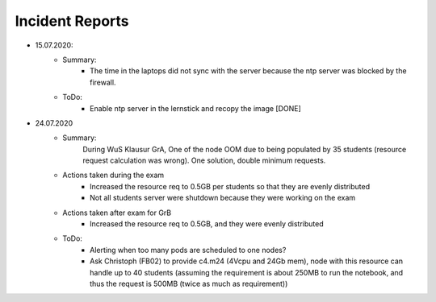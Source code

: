 .. _incident_reports:

************************
Incident Reports
************************

* 15.07.2020:
	* Summary:
		* The time in the laptops did not sync with the server because the ntp server was blocked by the firewall.
	* ToDo:
		* Enable ntp server in the lernstick and recopy the image [DONE]

* 24.07.2020
	* Summary:
		During WuS Klausur GrA, One of the node OOM due to being populated by 35 students (resource request calculation was wrong). One solution, double minimum requests.
	* Actions taken during the exam
		* Increased the resource req to 0.5GB per students so that they are evenly distributed
		* Not all students server were shutdown because they were working on the exam
	* Actions taken after exam for GrB
		* Increased the resource req to 0.5GB, and they were evenly distributed
	* ToDo:
		* Alerting when too many pods are scheduled to one nodes?
		* Ask Christoph (FB02) to provide c4.m24 (4Vcpu and 24Gb mem), node with this resource can handle up to 40 students (assuming the requirement is about 250MB to run the notebook, and thus the request is 500MB (twice as much as requirement)) 
